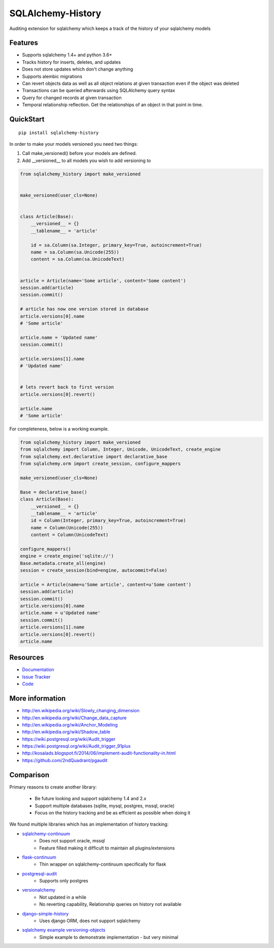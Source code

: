 SQLAlchemy-History
==================

|Build Status| |Version Status|

Auditing extension for sqlalchemy which keeps a track of the history of your sqlalchemy models

Features
--------

- Supports sqlalchemy 1.4+ and python 3.6+
- Tracks history for inserts, deletes, and updates
- Does not store updates which don't change anything
- Supports alembic migrations
- Can revert objects data as well as all object relations at given transaction even if the object was deleted
- Transactions can be queried afterwards using SQLAlchemy query syntax
- Query for changed records at given transaction
- Temporal relationship reflection. Get the relationships of an object in that point in time.


QuickStart
----------

::


    pip install sqlalchemy-history



In order to make your models versioned you need two things:

1. Call make_versioned() before your models are defined.
2. Add __versioned__ to all models you wish to add versioning to


.. code-block:: python


    from sqlalchemy_history import make_versioned


    make_versioned(user_cls=None)


    class Article(Base):
        __versioned__ = {}
        __tablename__ = 'article'

        id = sa.Column(sa.Integer, primary_key=True, autoincrement=True)
        name = sa.Column(sa.Unicode(255))
        content = sa.Column(sa.UnicodeText)


    article = Article(name='Some article', content='Some content')
    session.add(article)
    session.commit()

    # article has now one version stored in database
    article.versions[0].name
    # 'Some article'

    article.name = 'Updated name'
    session.commit()

    article.versions[1].name
    # 'Updated name'


    # lets revert back to first version
    article.versions[0].revert()

    article.name
    # 'Some article'

For completeness, below is a working example.

.. code-block:: python

    from sqlalchemy_history import make_versioned
    from sqlalchemy import Column, Integer, Unicode, UnicodeText, create_engine
    from sqlalchemy.ext.declarative import declarative_base
    from sqlalchemy.orm import create_session, configure_mappers

    make_versioned(user_cls=None)

    Base = declarative_base()
    class Article(Base):
        __versioned__ = {}
        __tablename__ = 'article'
        id = Column(Integer, primary_key=True, autoincrement=True)
        name = Column(Unicode(255))
        content = Column(UnicodeText)

    configure_mappers()
    engine = create_engine('sqlite://')
    Base.metadata.create_all(engine)
    session = create_session(bind=engine, autocommit=False)

    article = Article(name=u'Some article', content=u'Some content')
    session.add(article)
    session.commit()
    article.versions[0].name
    article.name = u'Updated name'
    session.commit()
    article.versions[1].name
    article.versions[0].revert()
    article.name

Resources
---------

- `Documentation <https://sqlalchemy-continuum.readthedocs.io/>`_
- `Issue Tracker <http://github.com/corridor/sqlalchemy-history/issues>`_
- `Code <http://github.com/corridor/sqlalchemy-history/>`_

.. |Build Status| image:: https://github.com/corridor/sqlalchemy-history/workflows/Test/badge.svg
   :target: https://github.com/corridor/sqlalchemy-history/actions?query=workflow%3ATest
.. |Version Status| image:: https://img.shields.io/pypi/v/sqlalchemy-history.png
   :target: https://pypi.python.org/pypi/sqlalchemy-history/


More information
----------------

- http://en.wikipedia.org/wiki/Slowly_changing_dimension
- http://en.wikipedia.org/wiki/Change_data_capture
- http://en.wikipedia.org/wiki/Anchor_Modeling
- http://en.wikipedia.org/wiki/Shadow_table
- https://wiki.postgresql.org/wiki/Audit_trigger
- https://wiki.postgresql.org/wiki/Audit_trigger_91plus
- http://kosalads.blogspot.fi/2014/06/implement-audit-functionality-in.html
- https://github.com/2ndQuadrant/pgaudit


Comparison
----------

Primary reasons to create another library:

 - Be future looking and support sqlalchemy 1.4 and 2.x
 - Support multiple databases (sqlite, mysql, postgres, mssql, oracle)
 - Focus on the history tracking and be as efficient as possible when doing it

We found multiple libraries which has an implementation of history tracking:

- `sqlalchemy-continuum <https://github.com/kvesteri/sqlalchemy-continuum>`_
    - Does not support oracle, mssql
    - Feature filled making it difficult to maintain all plugins/extensions
- `flask-continuum <https://github.com/bprinty/flask-continuum>`_
    - Thin wrapper on sqlalchemy-continuum specifically for flask
- `postgresql-audit <https://github.com/kvesteri/postgresql-audit>`_
    - Supports only postgres
- `versionalchemy <https://github.com/NerdWalletOSS/versionalchemy>`_
    - Not updated in a while
    - No reverting capability, Relationship queries on history not available
- `django-simple-history <https://github.com/jazzband/django-simple-history>`_
    - Uses django ORM, does not support sqlalchemy
- `sqlalchemy example versioning-objects <http://docs.sqlalchemy.org/en/latest/orm/examples.html#versioning-objects>`_
    - Simple example to demonstrate implementation - but very minimal
